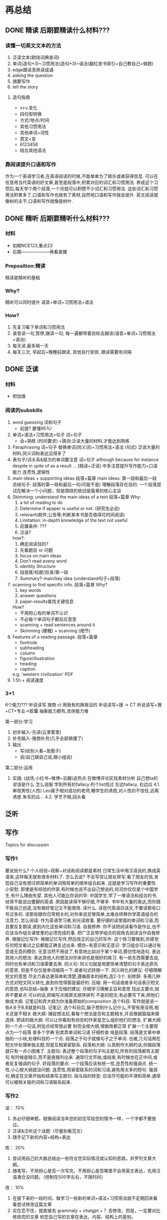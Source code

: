 * 再总结
** DONE 精读 后期要精读什么材料???
CLOSED: [2024-05-07 Tue 13:58]
*** 读懂一切英文文本的方法
	1. 泛读文本(欧陆词典查词)
	2. 单词(造句*3)~习惯用法(造句*3)~语法(翻红皮书索引+自己教自己+做题)
	3. edge跟读至熟读成诵
	4. asking the question
	5. 摘要写作
	6. tell the story
**** 造句指南
- v+v.变化
- 四句型转换
- 方式/地点/时间
- 其他习惯用法
- 其他单词+词性
- 原文+变
- 6123456
- 结合其他语法
*** 靠阅读提升口语和写作
	作为一个英语学习者,在英语阅读的时候,不能单单为了娱乐或者获得信息.
	可以在任意用当代英语的好文章,甚至是段落中,积累对应的词汇和习惯用法.
	养成这个习惯后,每天学个两个段落,一个月就可以积攒不少词汇和习惯用法.
	这些词汇和习惯用法积累多了,口语和写作也就有了素材,自然地口语和写作就会提升.
	英文阅读就像树的主干,口语和写作就像是树叶.
** DONE 精听 后期要精听什么材料???
CLOSED: [2024-05-07 Tue 13:58]
*** 材料
- 初期NCE123,重点23
- 后期--------------------再看直播
*** Preposition:精读
精读是精听的基础
*** Why?
精听可以同时提升 语音+单词+习惯用法+语法
*** How?
1. 先复习看下单词和习惯用法
2. 录音读一句,暂停,跟读一句; 每一遍都带着目标去跟读(语音+单词+习惯用法+语法)
3. 每天读,最多隔一天
4. 每天三次, 早起后+晚睡前跟读, 其他自行安排, 跟读需要有间隔
	 
** DONE 泛读
CLOSED: [2024-05-07 Tue 14:00]
*** 材料
- 附加值
*** 阅读的subskills
1. word guessing 词和句子
	 - 前提? 要懂95%!
2. 单词+语法+习惯用法=句子 词+句子
	 - 会+熟练 (时间要求) +猜测:泛读大量的材料,才能达到熟练
3. Paraphrasing 词+句子
	替换单词(同义词)+习惯用法+语法 (句式)
	泛读大量的材料,同义词和表达见得多了
4. 表句子/词关系&层次的单词要注意 词+句子
	although
	because
	for instance
	despite
	in spite of
	as a result …
	[精读+泛读] 中多注意提升写作能力+口语能力
	连贯性,逻辑性
5. main ideas + supporting ideas 段落+篇章
	main ideas:
		第一段和最后一段
		总结句子: 段落的第一局和最后一句(可能不是)
		理解段落存在目的: 一个段落尝试在解决一个小问题，但是围绕的依旧是篇章的核心主旨
6. Skimming: understand the main ideas of a text 段落+篇章
	Why:
		1. a lot of reading to do
		2. Determine if apaper is useful or not. (研究生必会)
		3. relevant(邮件;公告等;判断某本书是否值得花时间阅读)
		4. Limitation: in-depth knowledge of the text not useful
		5. 前置条件: ???
		6. 泛读?
	how?:
		1. 确定阅读目的?
		2. 先看题目 or 问题
		3. focus on main ideas
		4. Don't read eveny word
		5. identity Structure
		6. 段首尾/标题/目录/第一段
		7. Summary?-main/key idea (understand句子+段落)
7. scanning to find specific info. 段落+篇章
	Why?
		1. key words
		2. answer questions
		3. paper-results查找关键信息
	How?
		- 不用担心有的单词不认识
		- 不必每个单词句子都反应意思
		- scanning + read sentences around it
		- Skimming (梗概) + scanning (细节)
8. Features of a reading passage. 段落+篇章
	- footnote
	- subheading
	- column
	- figure/illustration
	- heading
	- caption
	e.g. 'western civilization' PDF
9. 1.5h + 阅读速度
*** 3+1
6个能力???
	听说读写 搜商 ct
用我有的换我没的
	听说读写+搜 -> CT
	听说读写+搜+CT+专业->胶囊
抽象能力都有,具体能力难

第一部分:学习
	1. 初步输入-先读(云里雾里)
	2. 补充输入-搜商补充(几乎全部搞懂了)
	3. 输出
		+ 写(给别人看~发圈子)
		+ 说(自己跟自己说,跟小组说)
第二部分:运用
	4. 实践: (战场,小红书~微博~豆瓣)追热点
		在微博评论区找素材分析 自己想ta的谬误是什么 怎么说服
		学到所有的fallacy:列个list找过
		左边fallacy, 右边瓜
		4.1.审视男性(人性)	Leo属于相对成功的老师,睡学生的诱惑,对人性的不信任,远离诱惑 朱军的瓜...
		4.2. 学艺不精,回头看
** 泛听
** 写作
	Topics for discussion
*** 写作1
要说些什么?
	个人经验~观察~对话和阅读都是素材.日常生活中用汉语说的,换成英语来,这样每天就有很多材料了.
怎么去说?
	不会写信让朋友帮写,看了朋友的信,发现自己没有想过把简单的单词用简单的顺序组合起来.
	这就是学习写作的重要性.
小安慰:
	即使是有经验的作家,有时候也说不出自己想说的,何况你仅仅是个中国学生,有什么理由失望.
其他人可能比你说的早:
	中国学生,学了一堆语法和组合的书,经常不能说出蹩脚的英语.
	原因是读得不够仔细,不够多.
	书中有大量的表达,而你既不能自己创造,没有做好笔记又不能使用.
读什么.
	读现代英语白话文,不要读那些口号过多的.
	读那些跟你日常相关的,对你来说足够简单,太难会转移你学英语组合的注意力.
怎么阅读:
	作为英语学习者,别光读故事.
	要仔细的读里面的单词和习语,而且要反复朗读,直到内化这些单词和习语.
自我修养:
	你不该把阅读看作是作业,也不应该当作组合课堂里的必须完成的事.
	把广泛且带学组合的视角去阅读当作自我修养.
根据记忆写作:
	根据记忆写作,然后改正的自己的写作.
	这个练习要做到,你感觉任何短文看过之后都能正确复述出来.
模仿~有意识和无意识:
	学习组合可以通过有意或无意的模仿.
	无意当然不用说了,有意地比如对于某个单词,模仿性地造句.
表达其他人的想法:
	表达其他人的想法对你来讲也是很好的练习.
	有一些东西需要去说,同时也有单词和习语需要去用.
同义句:
	同义句就是用更简单清楚的句子表达原先的意思.
	但是不仅仅是单词缩简一下,或者句式转换一下.
同义转化的建议:
	仔细理解短文的意思
	尽全力表达更简单和清楚,遵循原本的结构,造2-3个.
别修辞:
	多用几种方式对短文同义转化,直到你觉得那是最好的.
压缩:
	用一句话或者多句话表示短文的意思,也叫总结~抽象
关于压缩的建议:
	仔细学习理解主旨和意思
	找出主要点,抛弃不要紧点
	可以的话,把缩写点按原文顺序排列
	不是的短文,有必要写下来,把他们做成大纲.
	记笔记和弄大纲为你准备原始的composition
选个科目:
	写作就是说一些A关于B,B就是科目.
记笔记:
	选个科目后,脑子想到什么记什么,不管有用没用,相关还是不相关
做大纲:
	捕捉想法后,看每个想法是否和主题相关,并且根据篇幅来做选择.
把读的做大纲:
	可以让你看到有经验的作家是怎么组织他们的想法.
扩展大纲:
	别一个点一句话,附加点经常很必要
	别完全按大纲,增删改都正常
	扩展一个主要观点为一个段落
	查多个字典
	别卖弄单词和习语
	仔细检查
啥是段落:
	段落是文章中单独的一小块,处理科目的一个点.
	段落之于句子就像句子之于单词.
	也被,几句话用在短文中处理单独主题,但是互相紧密联系.
段落和大纲:
	认真制作大纲的话,你搞段落就只有一点小困难了.
主题句:
	表述整个段落的句子叫主题句,所有的段落都有主题句.有时候是暗示,而不是直接列出来.
	通常行文开始,或结束,有时候也在正中间,或者反复强调的句子.
好段落的要点:
	一个段落应该有统一性,连贯性和强调点.
	统一性,小心按大纲就没问题.
	连贯性,用紧密联系的词和习语,避免用太多的短句.
	强调句,确定在文章开始和结束写主题句.
段与段的转变:
	应该尽可能的平滑和简单.通常可以被相关联的词和习语联系起来.

*** 写作2
读： 70%
	1. 务必仔细审题，就像阅读当年您的初恋写给您的情书⼀样，⼀个字都不要放过。
	2. 泛读&泛听这个话题（尽量别看范⽂）
	3. 随⼿记下新的内容+结构+表达
练： 20%
	1. 尝试⽤⾃⼰的⼤脑总结出⼀些符合您实际情况或认知的思路，并罗列⽂章⼤纲。
	2. 随笔写，不⽤担⼼是否⼀次写完，不⽤担⼼是否哪⾥不会⽤英⽂表达，先⽤汉语凑合没问题。（控制在500字左右，不限时间）
改： 10%
	1. 在接下来的⼀段时间，每学习⼀些新的单词+语法+习惯⽤法就不定期回来看看尝试修改这篇⽂章
	2. 实在忍不住，就直接去 grammaly + chatgpt +？ 去修改，但是，⼀定要对⽐修改完的⽂章 和您⾃⼰写的⽂章在表达，内容，结构上的差别。
	3. 星座⼩组：共同准备，互相讨论，互相提供修改建议。（thesis）

*** 写作3-写作评分标准
**** 1. 审题+回顾评分标准 -读
------------- 评分标准 ------------- 
写作任务回应情况
	全面地回应各部分写作任务
	就写作任务中的问题, 提出充分展开的观点，并提出相关的、得以充分延伸的以及论据充分的论点
连贯与衔接
	衔接手段运用自如，行文连贯
	熟练地运用分段
词汇丰富程度
	使用丰富的词汇，能自然地使用并掌握复杂的词汇特征:极少出现轻微错误，且仅属笔误
语法多样性及准确性
	完全灵活且准确地运用丰富多样的语法结构;极少出现轻微错误，且仅属笔误
内容
	skimming+summary+outline
	泛读+泛听
结构
	结构准备: 如何分段，段内如何组织(topic sentence),段间如何过渡n个段落如何排列，句子之间如何过渡，篇章的结构
	常见结构
	第一段:
	复述题干主要内容(审题+复述) +提出自己的结论+支持的论点12
	第二段:
	论点1: topic sentences + details (例子+细节等)
	第三段:
	论点1:topic sentences + details (例子+细节等)
	第四段:
	重申+总结所有观点
- 表达
	表达准备: 单词+语法+习惯用法单词总量+同义词 (阅读听力口语) :精读(造句)+泛读
	语法:整理大语法结构
		3大从句 (n.adj.adv.)
		非谓语 (to do & doing& done 定语状语)
		虚拟语气
		特殊句型(强调etc.)
		特殊结构(neednthave done +should have done etc)
		谓语结构(时态主动&时态被动&情态动词主动&情态动词被动&情态动词表推测)
			时态主动
			时态被动
			情态动词主动
			情态动词被动
			情态动词表推测
习惯用法:如何摘抄+如何造句

**** 2. 泛听&泛读话题相关⽂章：总结内容+结构+表达 -读
**** 3. 精读⾼分范⽂（PDF⽂件）：阅读内容+标记结构（句间+段内+段间+篇章outline） -读
***** 3.5. 学习使⽤https://writing9.com (查找任意task1+task2真题范⽂) -读
**** 4. 罗列⼤纲+继续补⻬上次作业没写完的部分，如果上次作业写的⾜够完整，请略过本步骤。 -练
**** 5. 修改单词（同义词） +习惯⽤法+语法⼤结构（丰富程度） -改 
**** 6. 对⽐⾃⼰写的和步骤3中的⾼分范⽂：【内容】【结构】，并修改。 -改
**** 7. 星座⼩组：共同准备，互相讨论，互相提供修改建议。 -改

** 口语
